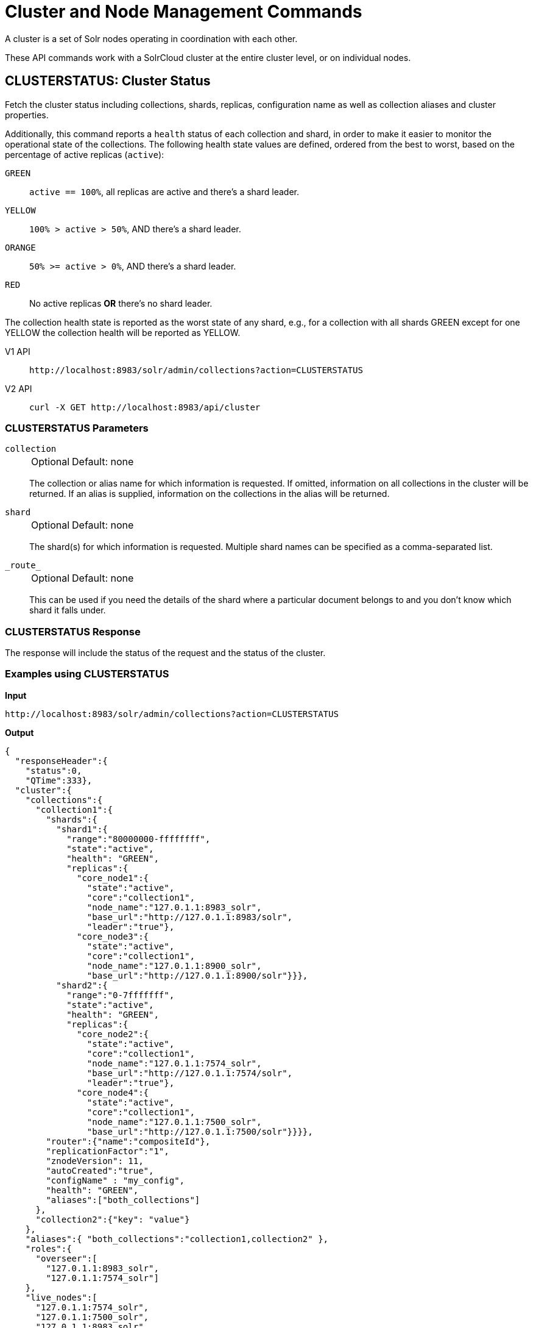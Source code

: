 = Cluster and Node Management Commands
:tabs-sync-option:
:toclevels: 1
// Licensed to the Apache Software Foundation (ASF) under one
// or more contributor license agreements.  See the NOTICE file
// distributed with this work for additional information
// regarding copyright ownership.  The ASF licenses this file
// to you under the Apache License, Version 2.0 (the
// "License"); you may not use this file except in compliance
// with the License.  You may obtain a copy of the License at
//
//   http://www.apache.org/licenses/LICENSE-2.0
//
// Unless required by applicable law or agreed to in writing,
// software distributed under the License is distributed on an
// "AS IS" BASIS, WITHOUT WARRANTIES OR CONDITIONS OF ANY
// KIND, either express or implied.  See the License for the
// specific language governing permissions and limitations
// under the License.

A cluster is a set of Solr nodes operating in coordination with each other.

These API commands work with a SolrCloud cluster at the entire cluster level, or on individual nodes.

[[clusterstatus]]
== CLUSTERSTATUS: Cluster Status

Fetch the cluster status including collections, shards, replicas, configuration name as well as collection aliases and cluster properties.

Additionally, this command reports a `health` status of each collection and shard, in
order to make it easier to monitor the operational state of the collections.
The
following health state values are defined, ordered from the best to worst, based on
the percentage of active replicas (`active`):

`GREEN`::
`active == 100%`, all replicas are active and there's a shard leader.
`YELLOW`::
`100% > active > 50%`, AND there's a shard leader.
`ORANGE`::
`50% >= active > 0%`, AND there's a shard leader.
`RED`::
No active replicas *OR* there's no shard leader.

The collection health state is reported as the worst state of any shard, e.g., for a collection with all shards GREEN except for one YELLOW the collection health will be reported as YELLOW.

[tabs#clusterstatus-request]
======
V1 API::
+
====
[source,bash]
----
http://localhost:8983/solr/admin/collections?action=CLUSTERSTATUS

----
====

V2 API::
+
====
[source,bash]
----
curl -X GET http://localhost:8983/api/cluster

----
====
======

=== CLUSTERSTATUS Parameters

`collection`::
+
[%autowidth,frame=none]
|===
|Optional |Default: none
|===
+
The collection or alias name for which information is requested.
If omitted, information on all collections in the cluster will be returned.
If an alias is supplied, information on the collections in the alias will be returned.

`shard`::
+
[%autowidth,frame=none]
|===
|Optional |Default: none
|===
+
The shard(s) for which information is requested.
Multiple shard names can be specified as a comma-separated list.

`\_route_`::
+
[%autowidth,frame=none]
|===
|Optional |Default: none
|===
+
This can be used if you need the details of the shard where a particular document belongs to and you don't know which shard it falls under.

=== CLUSTERSTATUS Response

The response will include the status of the request and the status of the cluster.

=== Examples using CLUSTERSTATUS

*Input*

[source,text]
----
http://localhost:8983/solr/admin/collections?action=CLUSTERSTATUS
----

*Output*

[source,json]
----
{
  "responseHeader":{
    "status":0,
    "QTime":333},
  "cluster":{
    "collections":{
      "collection1":{
        "shards":{
          "shard1":{
            "range":"80000000-ffffffff",
            "state":"active",
            "health": "GREEN",
            "replicas":{
              "core_node1":{
                "state":"active",
                "core":"collection1",
                "node_name":"127.0.1.1:8983_solr",
                "base_url":"http://127.0.1.1:8983/solr",
                "leader":"true"},
              "core_node3":{
                "state":"active",
                "core":"collection1",
                "node_name":"127.0.1.1:8900_solr",
                "base_url":"http://127.0.1.1:8900/solr"}}},
          "shard2":{
            "range":"0-7fffffff",
            "state":"active",
            "health": "GREEN",
            "replicas":{
              "core_node2":{
                "state":"active",
                "core":"collection1",
                "node_name":"127.0.1.1:7574_solr",
                "base_url":"http://127.0.1.1:7574/solr",
                "leader":"true"},
              "core_node4":{
                "state":"active",
                "core":"collection1",
                "node_name":"127.0.1.1:7500_solr",
                "base_url":"http://127.0.1.1:7500/solr"}}}},
        "router":{"name":"compositeId"},
        "replicationFactor":"1",
        "znodeVersion": 11,
        "autoCreated":"true",
        "configName" : "my_config",
        "health": "GREEN",
        "aliases":["both_collections"]
      },
      "collection2":{"key": "value"}
    },
    "aliases":{ "both_collections":"collection1,collection2" },
    "roles":{
      "overseer":[
        "127.0.1.1:8983_solr",
        "127.0.1.1:7574_solr"]
    },
    "live_nodes":[
      "127.0.1.1:7574_solr",
      "127.0.1.1:7500_solr",
      "127.0.1.1:8983_solr",
      "127.0.1.1:8900_solr"]
  }
}
----

[[clusterprop]]
== CLUSTERPROP: Cluster Properties

Add, edit or delete a cluster-wide property.

[tabs#clusterprop-request]
======
V1 API::
+
====
[source,bash]
----
http://localhost:8983/solr/admin/collections?action=CLUSTERPROP&name=urlScheme&val=https

----
====

V2 API::
+
====
[source,bash]
----
curl -X POST http://localhost:8983/api/cluster -H 'Content-Type: application/json' -d '
  {
    "set-property": {
      "name": "urlScheme",
      "val": "https"
    }
  }
'
----
====
======

=== CLUSTERPROP Parameters

`name`::
+
[%autowidth,frame=none]
|===
|Optional |Default: none
|===
+
The name of the property.
Supported properties names are `location`, `maxCoresPerNode`, `urlScheme`, and `defaultShardPreferences`.
+
Other properties can be set (for example, if you need them for custom plugins) but they must begin with the prefix `ext.`.
Unknown properties that don't begin with `ext.` will be rejected.

`val`::
+
[%autowidth,frame=none]
|===
|Optional |Default: none
|===
+
The value of the property.
If the value is empty or null, the property is unset.

=== CLUSTERPROP Response

The response will include the status of the request and the properties that were updated or removed.
If the status is anything other than "0", an error message will explain why the request failed.

=== Examples using CLUSTERPROP

*Input*

[source,text]
----
http://localhost:8983/solr/admin/collections?action=CLUSTERPROP&name=urlScheme&val=https&wt=xml
----

*Output*

[source,xml]
----
<response>
  <lst name="responseHeader">
    <int name="status">0</int>
    <int name="QTime">0</int>
  </lst>
</response>
----

=== Setting Cluster-Wide Defaults

It is possible to set cluster-wide default values for certain attributes of a collection, using the `defaults` parameter.

*Set/update default values*
[tabs#setobjproperty-request]
======
V1 API::
+
====
There is no V1 equivalent of this action.

====
V2 API::
+
====
[source,bash]
----
curl -X POST -H 'Content-type:application/json' --data-binary '
{
  "set-obj-property": {
    "defaults" : {
      "collection": {
        "numShards": 2,
        "nrtReplicas": 1,
        "tlogReplicas": 1,
        "pullReplicas": 1
      }
    }
  }
}' http://localhost:8983/api/cluster
----
====
======

*Unset the only value of `nrtReplicas`*

[source,bash]
----
curl -X POST -H 'Content-type:application/json' --data-binary '
{
  "set-obj-property": {
    "defaults" : {
      "collection": {
        "nrtReplicas": null
      }
    }
  }
}' http://localhost:8983/api/cluster
----

*Unset all values in `defaults`*
[source,bash]
----
curl -X POST -H 'Content-type:application/json' --data-binary '
{ "set-obj-property" : {
    "defaults" : null
}' http://localhost:8983/api/cluster
----

=== Default Shard Preferences

Using the `defaultShardPreferences` parameter, you can implement rack or availability zone awareness.
First, make sure to "label" your nodes using a xref:configuration-guide:property-substitution.adoc#jvm-system-properties[system property] (e.g., `-Drack=rack1`).
Then, set the value of `defaultShardPreferences` to `node.sysprop:sysprop.YOUR_PROPERTY_NAME` like this:

[source,bash]
----
curl -X POST -H 'Content-type:application/json' --data-binary '
{
  "set-property" : {
    "name" : "defaultShardPreferences",
    "val" : "node.sysprop:sysprop.rack"
  }
}' http://localhost:8983/api/cluster
----

At this point, if you run a query on a node having e.g., `rack=rack1`, Solr will try to hit only replicas from `rack1`.

[[balancereplicas]]
== Balance Replicas

Shuffle the replicas across the given set of Solr nodes until an equilibrium is reached.

The configured xref:configuration-guide:replica-placement-plugins.adoc[Replica Placement Plugin]
will be used to decide:

* Which replicas should be moved for the balancing
* Which nodes those replicas should be placed
* When the cluster has reached an "equilibrium"

[tabs#balancereplicas-request]
======
V2 API::
+
====
[source,bash]
----
curl -X POST http://localhost:8983/api/cluster/replicas/balance -H 'Content-Type: application/json' -d '
  {
    "nodes": ["localhost:8983_solr", "localhost:8984_solr"],
    "async": "balance-replicas-1"
  }
'
----
====
======

===  Parameters


`nodes`::
+
[%autowidth,frame=none]
|===
|Optional |Default: none
|===
+
The nodes over which replicas will be balanced.
Replicas that live outside this set of nodes will not be included in the balancing.
+
If this parameter is not provided, all live data nodes will be used.

`waitForFinalState`::
+
[%autowidth,frame=none]
|===
|Optional |Default: `false`
|===
+
If `true`, the request will complete only when all affected replicas become active.
If `false`, the API will return when the bare minimum replicas are active, such as the affected leader replicas.

`async`::
+
[%autowidth,frame=none]
|===
|Optional |Default: none
|===
+
Request ID to track this action which will be xref:configuration-guide:collections-api.adoc#asynchronous-calls[processed asynchronously].

=== BalanceReplicas Response

The response will include the status of the request.
If the status is anything other than "0", an error message will explain why the request failed.

[IMPORTANT]
====
This operation does not hold necessary locks on the replicas that belong to on the source node.
So don't perform other collection operations in this period.
====

[[balanceshardunique]]
== BALANCESHARDUNIQUE: Balance a Property Across Nodes

Ensures that a particular property is distributed evenly amongst the physical nodes that make up a collection.
If the property already exists on a replica, every effort is made to leave it there.
If the property is *not* on any replica on a shard, one is chosen and the property is added.

[tabs#balanceshardunique-request]
======
V1 API::
+
====
[source,bash]
----
http://localhost:8983/solr/admin/collections?action=BALANCESHARDUNIQUE&collection=techproducts&property=preferredLeader

----
====

V2 API::
+
====
[source,bash]
----
curl -X POST http://localhost:8983/api/collections/techproducts/balance-shard-unique -H 'Content-Type: application/json' -d '
  {
    "property": "preferredLeader"
  }
'
----
====
======

=== BALANCESHARDUNIQUE Parameters

`collection`::
+
[%autowidth,frame=none]
|===
s|Required |Default: none
|===
+
The name of the collection to balance the property in.

`property`::
+
[%autowidth,frame=none]
|===
s|Required |Default: none
|===
+
The property to balance.
The literal `property.` is prepended to this property if not specified explicitly.

`onlyactivenodes`::
+
[%autowidth,frame=none]
|===
|Optional |Default: `true`
|===
+
Normally, the property is instantiated on active nodes only.
If this parameter is specified as `false`, then inactive nodes are also included for distribution.

`shardUnique`::
+
[%autowidth,frame=none]
|===
|Optional |Default: none
|===
+
Something of a safety valve.
There is one pre-defined property (`preferredLeader`) that defaults this value to `true`.
For all other properties that are balanced, this must be set to `true` or an error message will be returned.

=== BALANCESHARDUNIQUE Response

The response will include the status of the request.
If the status is anything other than "0", an error message will explain why the request failed.

=== Examples using BALANCESHARDUNIQUE

*Input*

Either of these commands would put the "preferredLeader" property on one replica in every shard in the "collection1" collection.

[source,text]
----
http://localhost:8983/solr/admin/collections?action=BALANCESHARDUNIQUE&collection=collection1&property=preferredLeader&wt=xml

http://localhost:8983/solr/admin/collections?action=BALANCESHARDUNIQUE&collection=collection1&property=property.preferredLeader&wt=xml
----

*Output*

[source,xml]
----
<response>
  <lst name="responseHeader">
    <int name="status">0</int>
    <int name="QTime">9</int>
  </lst>
</response>
----

Examining the clusterstate after issuing this call should show exactly one replica in each shard that has this property.

[[migratereplicas]]
== Migrate Replicas

Migrate all replicas off of a given set of source nodes.
+
If more than one node is used as a targetNode (either explicitly, or by default), then the configured
xref:configuration-guide:replica-placement-plugins.adoc[Replica Placement Plugin] will be used to determine
which targetNode should be used for each migrated replica.

[tabs#migratereplicas-request]
======
V2 API::
+
====
[source,bash]
----
curl -X POST http://localhost:8983/api/cluster/replicas/migrate -H 'Content-Type: application/json' -d '
  {
    "sourceNodes": ["localhost:8983_solr", "localhost:8984_solr"],
    "targetNodes": ["localhost:8985_solr", "localhost:8986_solr"],
    "async": "migrate-replicas-1"
  }
'
----
====
======

===  Parameters


`sourceNodes`::
+
[%autowidth,frame=none]
|===
|Required |Default: none
|===
+
The nodes over which replicas will be balanced.
Replicas that live outside this set of nodes will not be included in the balancing.

`targetNodes`::
+
[%autowidth,frame=none]
|===
|Optional |Default: none
|===
+
The nodes which the migrated replicas will be moved to.
If none is provided, then the API will use all live nodes not provided in `sourceNodes`.
+
If there is more than one node to migrate the replicas to, then the configured PlacementPlugin replica will have one of these nodes selected

`waitForFinalState`::
+
[%autowidth,frame=none]
|===
|Optional |Default: `false`
|===
+
If `true`, the request will complete only when all affected replicas become active.
If `false`, the API will return when the bare minimum replicas are active, such as the affected leader replicas.

`async`::
+
[%autowidth,frame=none]
|===
|Optional |Default: none
|===
+
Request ID to track this action which will be xref:configuration-guide:collections-api.adoc#asynchronous-calls[processed asynchronously].

=== MigrateReplicas Response

The response will include the status of the request.
If the status is anything other than "0", an error message will explain why the request failed.

[IMPORTANT]
====
This operation does not hold necessary locks on the replicas that belong to on the source node.
So don't perform other collection operations in this period.
====

[[replacenode]]
== REPLACENODE: Move All Replicas in a Node to Another

[WARNING]
====
This API's functionality has been replaced and enhanced by <<migratereplicas>>, please consider using the new
API instead, as this API may be removed in a future version.
====

This command recreates replicas in one node (the source) on another node(s) (the target).
After each replica is copied, the replicas in the source node are deleted.

For source replicas that are also shard leaders the operation will wait for the number of seconds set with the `timeout` parameter to make sure there's an active replica that can become a leader, either an existing replica becoming a leader or the new replica completing recovery and becoming a leader).

If no targetNode is provided, then the configured
xref:configuration-guide:replica-placement-plugins.adoc[Replica Placement Plugin] will be used to determine
which node each recreated replica should be placed on.

[tabs#replacenode-request]
======
V1 API::
+
====
[source,bash]
----
http://localhost:8983/solr/admin/collections?action=REPLACENODE&sourceNode=source-node&targetNode=target-node

----
====

V2 API::
+
====
[source,bash]
----
curl -X POST "http://localhost:8983/api/cluster/nodes/localhost:7574_solr/replace" -H 'Content-Type: application/json' -d '
    {
      "targetNodeName": "localhost:8983_solr",
      "waitForFinalState": "false",
      "async": "async"
    }
'
----
====
======

=== REPLACENODE Parameters

`sourceNode`::
+
[%autowidth,frame=none]
|===
s|Required |Default: none
|===
+
The source node from which the replicas need to be copied from.

`targetNode`::
+
[%autowidth,frame=none]
|===
|Optional |Default: none
|===
+
The target node where replicas will be copied.
If this parameter is not provided, Solr will use all live nodes except for the `sourceNode`.
The configured xref:configuration-guide:replica-placement-plugins.adoc[Replica Placement Plugin]
will be used to determine which node will be used for each replica.

`parallel`::
+
[%autowidth,frame=none]
|===
|Optional |Default: `false`
|===
+
If this flag is set to `true`, all replicas are created in separate threads.
Keep in mind that this can lead to very high network and disk I/O if the replicas have very large indices.

`waitForFinalState`::
+
[%autowidth,frame=none]
|===
|Optional |Default: `false`
|===
+
If `true`, the request will complete only when all affected replicas become active.
If `false`, the API will return when the bare minimum replicas are active, such as the affected leader replicas.

`async`::
+
[%autowidth,frame=none]
|===
|Optional |Default: none
|===
+
Request ID to track this action which will be xref:configuration-guide:collections-api.adoc#asynchronous-calls[processed asynchronously].

`timeout`::
+
[%autowidth,frame=none]
|===
|Optional |Default: `300` seconds
|===
+
Time in seconds to wait until new replicas are created, and until leader replicas are fully recovered.

[IMPORTANT]
====
This operation does not hold necessary locks on the replicas that belong to on the source node.
So don't perform other collection operations in this period.
====

[[deletenode]]
== DELETENODE: Delete Replicas in a Node

Deletes all replicas of all collections in that node.
Please note that the node itself will remain as a live node after this operation.

[tabs#deletenode-request]
======
V1 API::
+
====
[source,bash]
----
http://localhost:8983/solr/admin/collections?action=DELETENODE&node=nodeName

----
====

V2 API::
+
====
[source,bash]
----
curl -X POST "http://localhost:8983/api/cluster/nodes/localhost:7574_solr/clear/" -H 'Content-Type: application/json' -d '
    {
      "async": "someAsyncId"
    }
'
----
====
======

=== DELETENODE Parameters

`node`::
+
[%autowidth,frame=none]
|===
s|Required |Default: none
|===
+
The node to be removed.

`async`::
+
[%autowidth,frame=none]
|===
|Optional |Default: none
|===
+
Request ID to track this action which will be xref:configuration-guide:collections-api.adoc#asynchronous-calls[processed asynchronously].

[[addrole]]
== ADDROLE: Add a Role

Assigns a role to a given node in the cluster.
The only supported role is `overseer`.

Use this command to dedicate a particular node as Overseer.
Invoke it multiple times to add more nodes.
This is useful in large clusters where an Overseer is likely to get overloaded.
If available, one among the list of nodes which are assigned the 'overseer' role would become the overseer.
The system would assign the role to any other node if none of the designated nodes are up and running.

[tabs#addrole-request]
======
V1 API::
+
====
[source,bash]
----
http://localhost:8983/solr/admin/collections?action=ADDROLE&role=overseer&node=localhost:8983_solr

----
====

V2 API::
+
====
[source,bash]
----
curl -X POST http://localhost:8983/api/cluster -H 'Content-Type: application/json' -d '
  {
    "add-role": {
      "role": "overseer",
      "node": "localhost:8983_solr"
    }
  }
'
----
====
======

=== ADDROLE Parameters

`role`::
+
[%autowidth,frame=none]
|===
s|Required |Default: none
|===
+
The name of the role.
The only supported role as of now is `overseer`.

`node`::
+
[%autowidth,frame=none]
|===
s|Required |Default: none
|===
+
The name of the node that will be assigned the role.
It is possible to assign a role even before that node is started.

=== ADDROLE Response

The response will include the status of the request and the properties that were updated or removed.
If the status is anything other than "0", an error message will explain why the request failed.

=== Examples using ADDROLE

*Input*

[source,text]
----
http://localhost:8983/solr/admin/collections?action=ADDROLE&role=overseer&node=192.167.1.2:8983_solr&wt=xml
----

*Output*

[source,xml]
----
<response>
  <lst name="responseHeader">
    <int name="status">0</int>
    <int name="QTime">0</int>
  </lst>
</response>
----

[[removerole]]
== REMOVEROLE: Remove Role

Remove an assigned role.
This API is used to undo the roles assigned using ADDROLE operation

[tabs#removerole-request]
======
V1 API::
+
====
[source,bash]
----
http://localhost:8983/solr/admin/collections?action=REMOVEROLE&role=overseer&node=localhost:8983_solr

----
====

V2 API::
+
====
[source,bash]
----
curl -X POST http://localhost:8983/api/cluster -H 'Content-Type: application/json' -d '
  {
    "remove-role": {
      "role": "overseer",
      "node": "localhost:8983_solr"
    }
  }
'
----
====
======

=== REMOVEROLE Parameters

`role`::
+
[%autowidth,frame=none]
|===
s|Required |Default: none
|===
+
The name of the role.
The only supported role as of now is `overseer`.

`node`::
+
[%autowidth,frame=none]
|===
s|Required |Default: none
|===
+
The name of the node where the role should be removed.


=== REMOVEROLE Response

The response will include the status of the request and the properties that were updated or removed.
If the status is anything other than "0", an error message will explain why the request failed.

=== Examples using REMOVEROLE

*Input*

[source,text]
----
http://localhost:8983/solr/admin/collections?action=REMOVEROLE&role=overseer&node=192.167.1.2:8983_solr&wt=xml
----

*Output*

[source,xml]
----
<response>
  <lst name="responseHeader">
    <int name="status">0</int>
    <int name="QTime">0</int>
  </lst>
</response>
----

[[overseerstatus]]
== OVERSEERSTATUS: Overseer Status and Statistics

Returns the current status of the overseer, performance statistics of various overseer APIs, and the last 10 failures per operation type.

[tabs#overseerstatus-request]
======
V1 API::
+
====
[source,bash]
----
http://localhost:8983/solr/admin/collections?action=OVERSEERSTATUS

----
====

V2 API::
+
====
[source,bash]
----
curl -X GET http://localhost:8983/api/cluster/overseer
----
====
======

=== Examples using OVERSEERSTATUS

*Input:*

[source,text]
----
http://localhost:8983/solr/admin/collections?action=OVERSEERSTATUS
----

[source,json]
----
{
  "responseHeader":{
    "status":0,
    "QTime":33},
  "leader":"127.0.1.1:8983_solr",
  "overseer_queue_size":0,
  "overseer_work_queue_size":0,
  "overseer_collection_queue_size":2,
  "overseer_operations":[
    "createcollection",{
      "requests":2,
      "errors":0,
      "avgRequestsPerSecond":0.7467088842794136,
      "5minRateRequestsPerSecond":7.525069023276674,
      "15minRateRequestsPerSecond":10.271274280947182,
      "avgTimePerRequest":0.5050685,
      "medianRequestTime":0.5050685,
      "75thPcRequestTime":0.519016,
      "95thPcRequestTime":0.519016,
      "99thPcRequestTime":0.519016,
      "999thPcRequestTime":0.519016},
    "removeshard",{}
  ],
  "collection_operations":[
    "splitshard",{
      "requests":1,
      "errors":1,
      "recent_failures":[{
          "request":{
            "operation":"splitshard",
            "shard":"shard2",
            "collection":"example1"},
          "response":[
            "Operation splitshard caused exception:","org.apache.solr.common.SolrException:org.apache.solr.common.SolrException: No shard with the specified name exists: shard2",
            "exception",{
              "msg":"No shard with the specified name exists: shard2",
              "rspCode":400}]}],
      "avgRequestsPerSecond":0.8198143044809885,
      "5minRateRequestsPerSecond":8.043840552427673,
      "15minRateRequestsPerSecond":10.502079828515368,
      "avgTimePerRequest":2952.7164175,
      "medianRequestTime":2952.7164175000003,
      "75thPcRequestTime":5904.384052,
      "95thPcRequestTime":5904.384052,
      "99thPcRequestTime":5904.384052,
      "999thPcRequestTime":5904.384052},
    "..."
  ],
  "overseer_queue":[
    "..."
  ]
 }
----
